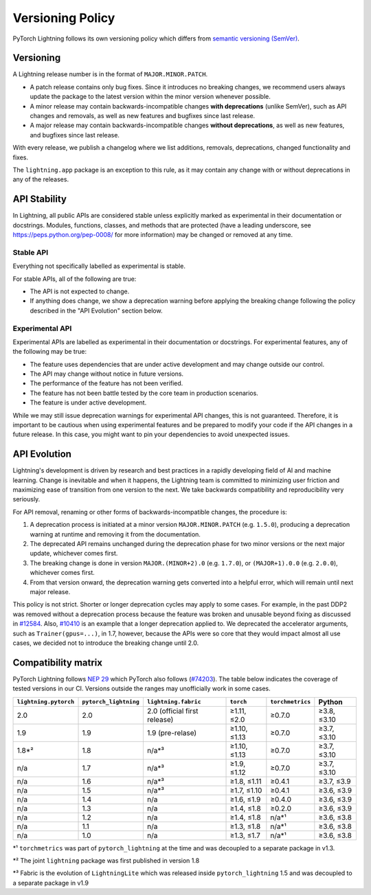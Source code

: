 .. _versioning:

Versioning Policy
#################

PyTorch Lightning follows its own versioning policy which differs from `semantic versioning (SemVer) <https://semver.org/>`_.

Versioning
**********

A Lightning release number is in the format of ``MAJOR.MINOR.PATCH``.

- A patch release contains only bug fixes. Since it introduces no breaking changes, we recommend users always update the package to the latest version within the minor version whenever possible.
- A minor release may contain backwards-incompatible changes **with deprecations** (unlike SemVer), such as API changes and removals, as well as new features and bugfixes since last release.
- A major release may contain backwards-incompatible changes **without deprecations**, as well as new features, and bugfixes since last release.

With every release, we publish a changelog where we list additions, removals, deprecations, changed functionality and fixes.

The ``lightning.app`` package is an exception to this rule, as it may contain any change with or without deprecations in any of the releases.

API Stability
*************

In Lightning, all public APIs are considered stable unless explicitly marked as experimental in their documentation or docstrings.
Modules, functions, classes, and methods that are protected (have a leading underscore, see https://peps.python.org/pep-0008/ for more information) may be changed or removed at any time.

Stable API
----------

Everything not specifically labelled as experimental is stable.

For stable APIs, all of the following are true:

- The API is not expected to change.
- If anything does change, we show a deprecation warning before applying the breaking change following the policy described in the "API Evolution" section below.

Experimental API
----------------

Experimental APIs are labelled as experimental in their documentation or docstrings.
For experimental features, any of the following may be true:

- The feature uses dependencies that are under active development and may change outside our control.
- The API may change without notice in future versions.
- The performance of the feature has not been verified.
- The feature has not been battle tested by the core team in production scenarios.
- The feature is under active development.

While we may still issue deprecation warnings for experimental API changes, this is not guaranteed.
Therefore, it is important to be cautious when using experimental features and be prepared to modify your code if the
API changes in a future release. In this case, you might want to pin your dependencies to avoid unexpected issues.

API Evolution
*************

Lightning's development is driven by research and best practices in a rapidly developing field of AI and machine learning. Change is inevitable and when it happens, the Lightning team is committed to minimizing user friction and maximizing ease of transition from one version to the next. We take backwards compatibility and reproducibility very seriously.

For API removal, renaming or other forms of backwards-incompatible changes, the procedure is:

#. A deprecation process is initiated at a minor version ``MAJOR.MINOR.PATCH`` (e.g. ``1.5.0``), producing a deprecation warning at runtime and removing it from the documentation.
#. The deprecated API remains unchanged during the deprecation phase for two minor versions or the next major update, whichever comes first.
#. The breaking change is done in version ``MAJOR.(MINOR+2).0`` (e.g. ``1.7.0``), or ``(MAJOR+1).0.0`` (e.g. ``2.0.0``), whichever comes first.
#. From that version onward, the deprecation warning gets converted into a helpful error, which will remain until next major release.

This policy is not strict. Shorter or longer deprecation cycles may apply to some cases.
For example, in the past DDP2 was removed without a deprecation process because the feature was broken and unusable beyond fixing as discussed in `#12584 <https://github.com/Lightning-AI/lightning/issues/12584>`_.
Also, `#10410 <https://github.com/Lightning-AI/lightning/issues/10410>`_ is an example that a longer deprecation applied to. We deprecated the accelerator arguments, such as ``Trainer(gpus=...)``, in 1.7, however, because the APIs were so core that they would impact almost all use cases, we decided not to introduce the breaking change until 2.0.

Compatibility matrix
********************

PyTorch Lightning follows `NEP 29 <https://numpy.org/neps/nep-0029-deprecation_policy.html>`_ which PyTorch also follows (`#74203 <https://github.com/pytorch/pytorch/issues/74203>`_).
The table below indicates the coverage of tested versions in our CI. Versions outside the ranges may unofficially work in some cases.

.. list-table::
   :header-rows: 1

   * - ``lightning.pytorch``
     - ``pytorch_lightning``
     - ``lightning.fabric``
     - ``torch``
     - ``torchmetrics``
     - Python
   * - 2.0
     - 2.0
     - 2.0 (official first release)
     - ≥1.11, ≤2.0
     - ≥0.7.0
     - ≥3.8, ≤3.10
   * - 1.9
     - 1.9
     - 1.9 (pre-relase)
     - ≥1.10, ≤1.13
     - ≥0.7.0
     - ≥3.7, ≤3.10
   * - 1.8*²
     - 1.8
     - n/a*³
     - ≥1.10, ≤1.13
     - ≥0.7.0
     - ≥3.7, ≤3.10
   * - n/a
     - 1.7
     - n/a*³
     - ≥1.9, ≤1.12
     - ≥0.7.0
     - ≥3.7, ≤3.10
   * - n/a
     - 1.6
     - n/a*³
     - ≥1.8, ≤1.11
     - ≥0.4.1
     - ≥3.7, ≤3.9
   * - n/a
     - 1.5
     - n/a*³
     - ≥1.7, ≤1.10
     - ≥0.4.1
     - ≥3.6, ≤3.9
   * - n/a
     - 1.4
     - n/a
     - ≥1.6, ≤1.9
     - ≥0.4.0
     - ≥3.6, ≤3.9
   * - n/a
     - 1.3
     - n/a
     - ≥1.4, ≤1.8
     - ≥0.2.0
     - ≥3.6, ≤3.9
   * - n/a
     - 1.2
     - n/a
     - ≥1.4, ≤1.8
     - n/a*¹
     - ≥3.6, ≤3.8
   * - n/a
     - 1.1
     - n/a
     - ≥1.3, ≤1.8
     - n/a*¹
     - ≥3.6, ≤3.8
   * - n/a
     - 1.0
     - n/a
     - ≥1.3, ≤1.7
     - n/a*¹
     - ≥3.6, ≤3.8

\*¹ ``torchmetrics`` was part of ``pytorch_lightning`` at the time and was decoupled to a separate package in v1.3.

\*² The joint ``lightning`` package was first published in version 1.8

\*³ Fabric is the evolution of ``LightningLite`` which was released inside ``pytorch_lightning`` 1.5 and was decoupled to a separate package in v1.9
